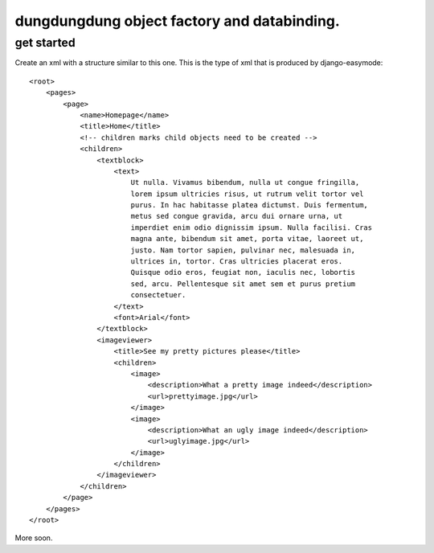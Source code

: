 dungdungdung object factory and databinding.
============================================

get started
-----------

Create an xml with a structure similar to this one. This is the type of xml that
is produced by django-easymode::

    <root>
        <pages>
            <page>
                <name>Homepage</name>
                <title>Home</title>
                <!-- children marks child objects need to be created -->
                <children>
                    <textblock>
                        <text>
                            Ut nulla. Vivamus bibendum, nulla ut congue fringilla,
                            lorem ipsum ultricies risus, ut rutrum velit tortor vel
                            purus. In hac habitasse platea dictumst. Duis fermentum,
                            metus sed congue gravida, arcu dui ornare urna, ut 
                            imperdiet enim odio dignissim ipsum. Nulla facilisi. Cras
                            magna ante, bibendum sit amet, porta vitae, laoreet ut,
                            justo. Nam tortor sapien, pulvinar nec, malesuada in,
                            ultrices in, tortor. Cras ultricies placerat eros.
                            Quisque odio eros, feugiat non, iaculis nec, lobortis
                            sed, arcu. Pellentesque sit amet sem et purus pretium
                            consectetuer.
                        </text>
                        <font>Arial</font>
                    </textblock>
                    <imageviewer>
                        <title>See my pretty pictures please</title>
                        <children>
                            <image>
                                <description>What a pretty image indeed</description>
                                <url>prettyimage.jpg</url>
                            </image>
                            <image>
                                <description>What an ugly image indeed</description>
                                <url>uglyimage.jpg</url>
                            </image>
                        </children>
                    </imageviewer>
                </children>
            </page>
        </pages>
    </root>

More soon.